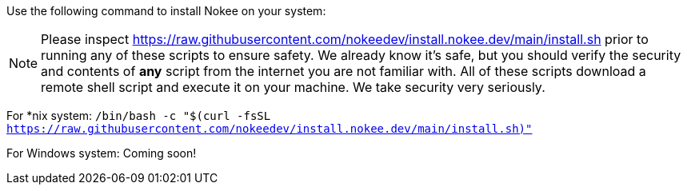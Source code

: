 Use the following command to install Nokee on your system:

NOTE: Please inspect https://raw.githubusercontent.com/nokeedev/install.nokee.dev/main/install.sh prior to running any of these scripts to ensure safety.
We already know it's safe, but you should verify the security and contents of *any* script from the internet you are not familiar with.
All of these scripts download a remote shell script and execute it on your machine.
We take security very seriously.

For *nix system: `/bin/bash -c "$(curl -fsSL https://raw.githubusercontent.com/nokeedev/install.nokee.dev/main/install.sh)"`

For Windows system: Coming soon!

